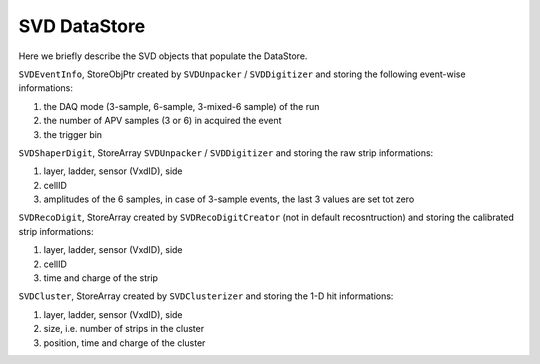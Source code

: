 .. _svddatastore:

SVD DataStore
=============

Here we briefly describe the SVD objects that populate the DataStore.

.. warning:
   this is not a detailed description, please check svd/dataobjects if you want to know more

``SVDEventInfo``, StoreObjPtr created by ``SVDUnpacker`` / ``SVDDigitizer`` and storing the following event-wise informations:

#. the DAQ mode (3-sample, 6-sample, 3-mixed-6 sample) of the run
#. the number of APV samples (3 or 6) in acquired the event
#. the trigger bin

``SVDShaperDigit``, StoreArray ``SVDUnpacker`` / ``SVDDigitizer`` and storing the raw strip informations:

#. layer, ladder, sensor (VxdID), side
#. cellID
#. amplitudes of the 6 samples, in case of 3-sample events, the last 3 values are set tot zero

``SVDRecoDigit``, StoreArray created by ``SVDRecoDigitCreator`` (not in default recosntruction) and storing the calibrated strip informations:

#. layer, ladder, sensor (VxdID), side
#. cellID
#. time and charge of the strip

``SVDCluster``, StoreArray created by ``SVDClusterizer`` and storing the 1-D hit informations:

#. layer, ladder, sensor (VxdID), side
#. size, i.e. number of strips in the cluster
#. position, time and charge of the cluster
   
